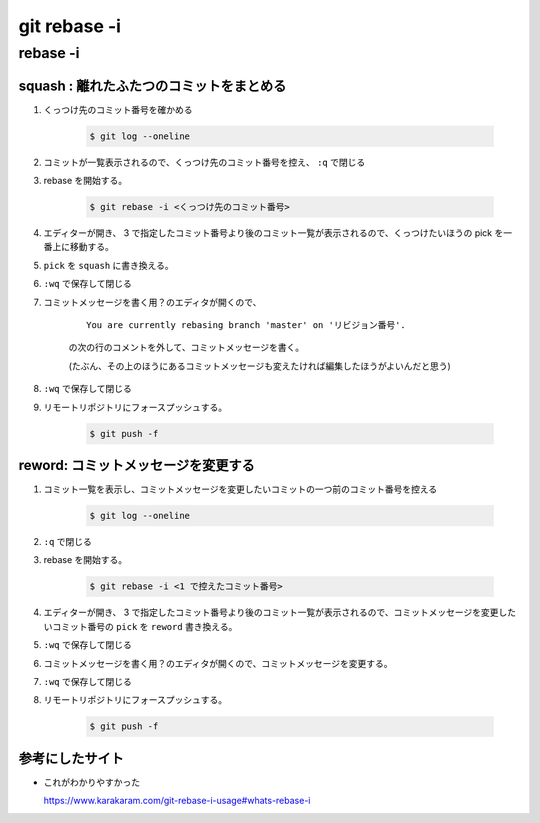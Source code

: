 .. article::
   :date: 2018-09-30
   :title: git rebase -i
   :category: git
   :tags:
   :canonical_url: /git/rebase-i/
   :draft: false

==========================
git rebase -i
==========================


rebase -i
===========

squash : 離れたふたつのコミットをまとめる
-------------------------------------------------------

1. くっつけ先のコミット番号を確かめる

    .. code-block:: console

      $ git log --oneline

2. コミットが一覧表示されるので、くっつけ先のコミット番号を控え、 ``:q`` で閉じる
3. rebase を開始する。

    .. code-block:: console

      $ git rebase -i <くっつけ先のコミット番号>

4. エディターが開き、 3 で指定したコミット番号より後のコミット一覧が表示されるので、くっつけたいほうの pick を一番上に移動する。
5. ``pick`` を ``squash`` に書き換える。
6. ``:wq`` で保存して閉じる
7. コミットメッセージを書く用？のエディタが開くので、

    ::

      You are currently rebasing branch 'master' on 'リビジョン番号'.

    の次の行のコメントを外して、コミットメッセージを書く。

    (たぶん、その上のほうにあるコミットメッセージも変えたければ編集したほうがよいんだと思う)

8. ``:wq`` で保存して閉じる
9. リモートリポジトリにフォースプッシュする。

    .. code-block:: console

      $ git push -f


reword: コミットメッセージを変更する
------------------------------------

1. コミット一覧を表示し、コミットメッセージを変更したいコミットの一つ前のコミット番号を控える

    .. code-block:: console

      $ git log --oneline

2. ``:q`` で閉じる
3. rebase を開始する。

    .. code-block:: console

      $ git rebase -i <1 で控えたコミット番号>

4. エディターが開き、 3 で指定したコミット番号より後のコミット一覧が表示されるので、コミットメッセージを変更したいコミット番号の ``pick`` を ``reword`` 書き換える。
5. ``:wq`` で保存して閉じる
6. コミットメッセージを書く用？のエディタが開くので、コミットメッセージを変更する。
7. ``:wq`` で保存して閉じる
8. リモートリポジトリにフォースプッシュする。

    .. code-block:: console

      $ git push -f


参考にしたサイト
------------------
- これがわかりやすかった

  https://www.karakaram.com/git-rebase-i-usage#whats-rebase-i
